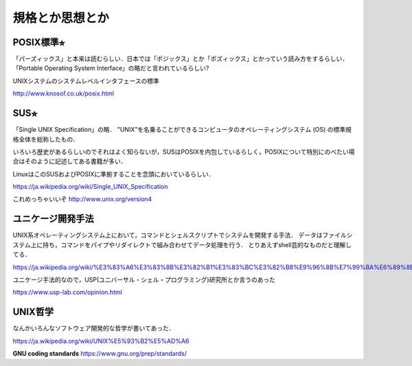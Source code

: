 ================
規格とか思想とか
================



POSIX標準⭐︎
============

「パーズィックス」と本来は読むらしい．日本では「ポジックス」とか「ポズィックス」とかっていう読み方をするらしい．
「Portable Operating System Interface」の略だと言われているらしい?

UNIXシステムのシステムレベルインタフェースの標準


http://www.knosof.co.uk/posix.html



SUS⭐︎
======

「Single UNIX Specification」の略．
"UNIX"を名乗ることができるコンピュータのオペレーティングシステム (OS) の標準規格全体を総称したもの．

いろいろ歴史があるらしいのでそれはよく知らないが，SUSはPOSIXを内包しているらしく，POSIXについて特別にのべたい場合はそのように記述してある書籍が多い．

LinuxはこのSUSおよびPOSIXに準拠することを念頭においているらしい．


https://ja.wikipedia.org/wiki/Single_UNIX_Specification

これめっちゃいいぞ 
http://www.unix.org/version4


ユニケージ開発手法
======================

UNIX系オペレーティングシステム上において，コマンドとシェルスクリプトでシステムを開発する手法．
データはファイルシステム上に持ち，コマンドをパイプやリダイレクトで組み合わせてデータ処理を行う．
とりあえずshell芸的なものだと理解してる．


https://ja.wikipedia.org/wiki/%E3%83%A6%E3%83%8B%E3%82%B1%E3%83%BC%E3%82%B8%E9%96%8B%E7%99%BA%E6%89%8B%E6%B3%95

ユニケージ手法的なので，USP(ユニバーサル・シェル・プログラミング)研究所とか言うのあった

https://www.usp-lab.com/opinion.html


UNIX哲学
===========

なんかいろんなソフトウェア開発的な哲学が書いてあった．

https://ja.wikipedia.org/wiki/UNIX%E5%93%B2%E5%AD%A6






**GNU coding standards**
https://www.gnu.org/prep/standards/








